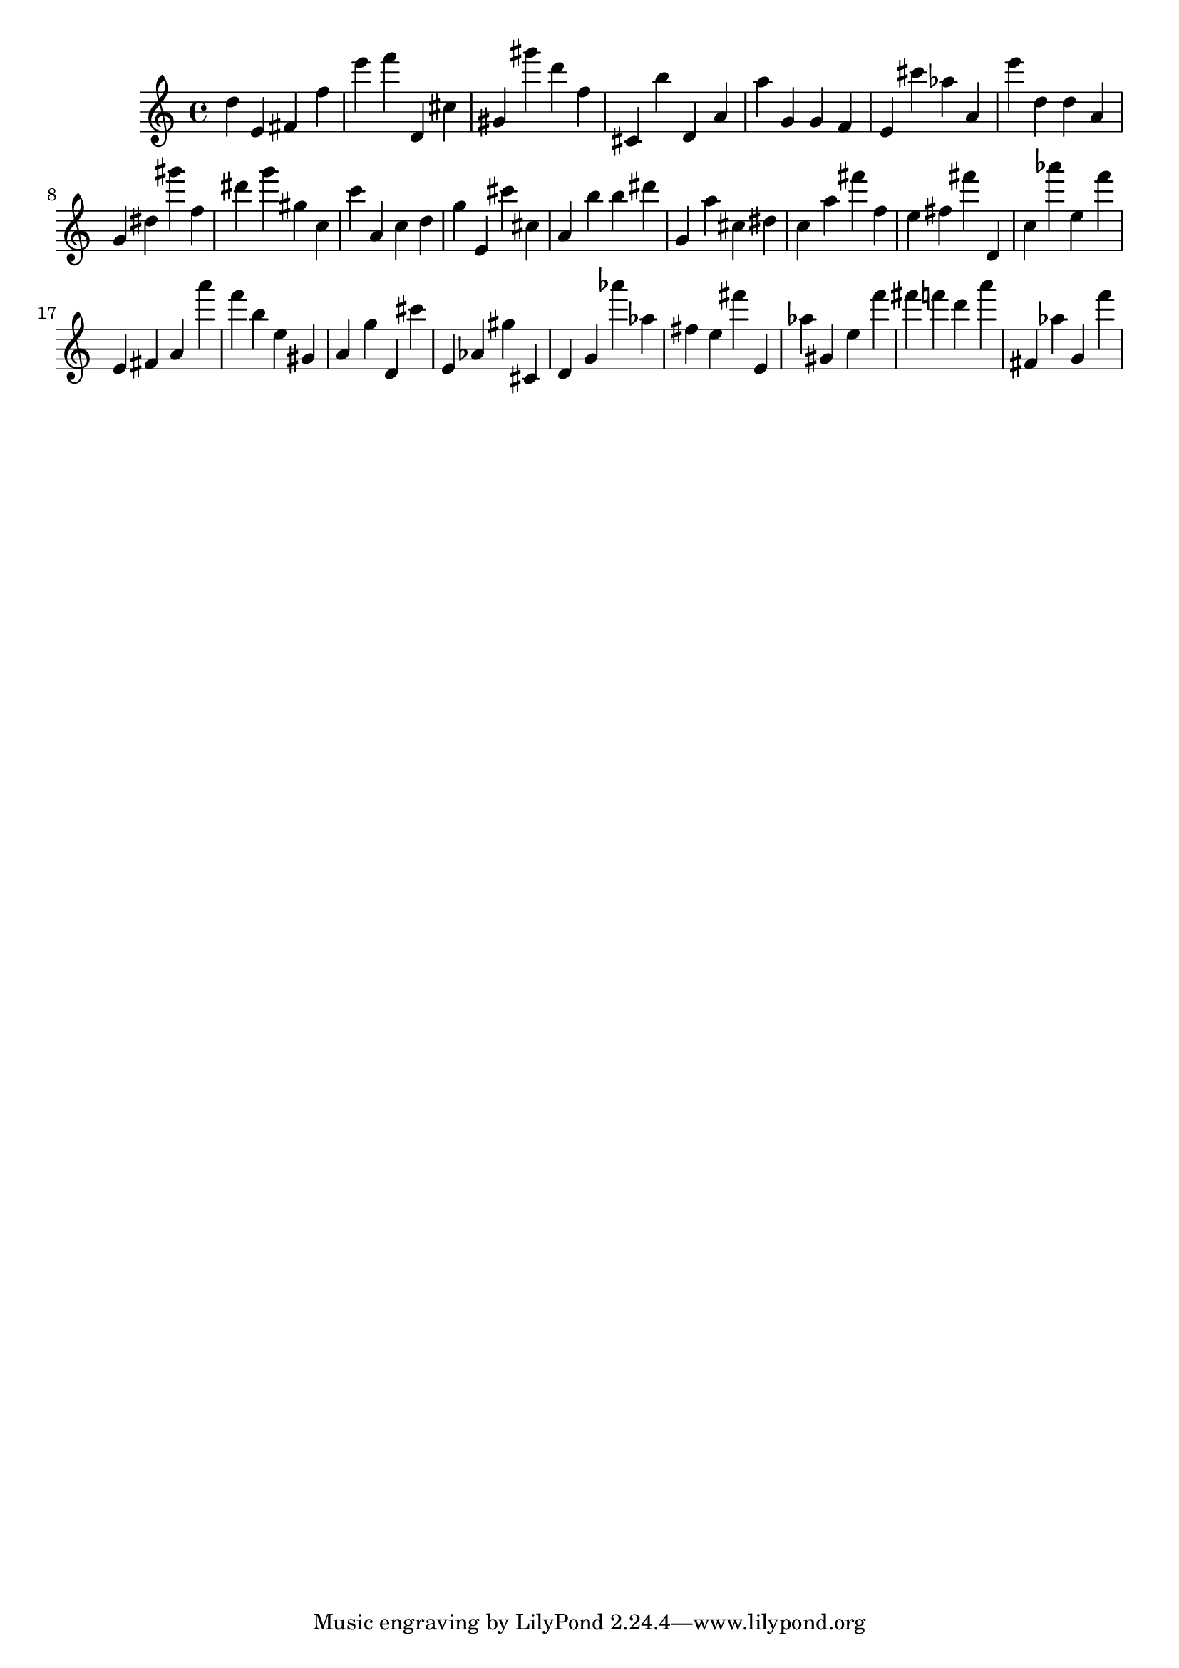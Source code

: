 \version "2.18.2"
\score {

{
\clef treble
d'' e' fis' f'' e''' f''' d' cis'' gis' gis''' d''' f'' cis' b'' d' a' a'' g' g' f' e' cis''' as'' a' e''' d'' d'' a' g' dis'' gis''' f'' dis''' g''' gis'' c'' c''' a' c'' d'' g'' e' cis''' cis'' a' b'' b'' dis''' g' a'' cis'' dis'' c'' a'' fis''' f'' e'' fis'' fis''' d' c'' as''' e'' f''' e' fis' a' a''' f''' b'' e'' gis' a' g'' d' cis''' e' as' gis'' cis' d' g' as''' as'' fis'' e'' fis''' e' as'' gis' e'' f''' fis''' f''' d''' a''' fis' as'' g' f''' 
}

 \midi { }
 \layout { }
}